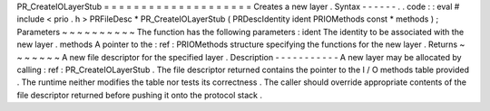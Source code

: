PR_CreateIOLayerStub
=
=
=
=
=
=
=
=
=
=
=
=
=
=
=
=
=
=
=
=
Creates
a
new
layer
.
Syntax
-
-
-
-
-
-
.
.
code
:
:
eval
#
include
<
prio
.
h
>
PRFileDesc
*
PR_CreateIOLayerStub
(
PRDescIdentity
ident
PRIOMethods
const
*
methods
)
;
Parameters
~
~
~
~
~
~
~
~
~
~
The
function
has
the
following
parameters
:
ident
The
identity
to
be
associated
with
the
new
layer
.
methods
A
pointer
to
the
:
ref
:
PRIOMethods
structure
specifying
the
functions
for
the
new
layer
.
Returns
~
~
~
~
~
~
~
A
new
file
descriptor
for
the
specified
layer
.
Description
-
-
-
-
-
-
-
-
-
-
-
A
new
layer
may
be
allocated
by
calling
:
ref
:
PR_CreateIOLayerStub
.
The
file
descriptor
returned
contains
the
pointer
to
the
I
/
O
methods
table
provided
.
The
runtime
neither
modifies
the
table
nor
tests
its
correctness
.
The
caller
should
override
appropriate
contents
of
the
file
descriptor
returned
before
pushing
it
onto
the
protocol
stack
.
